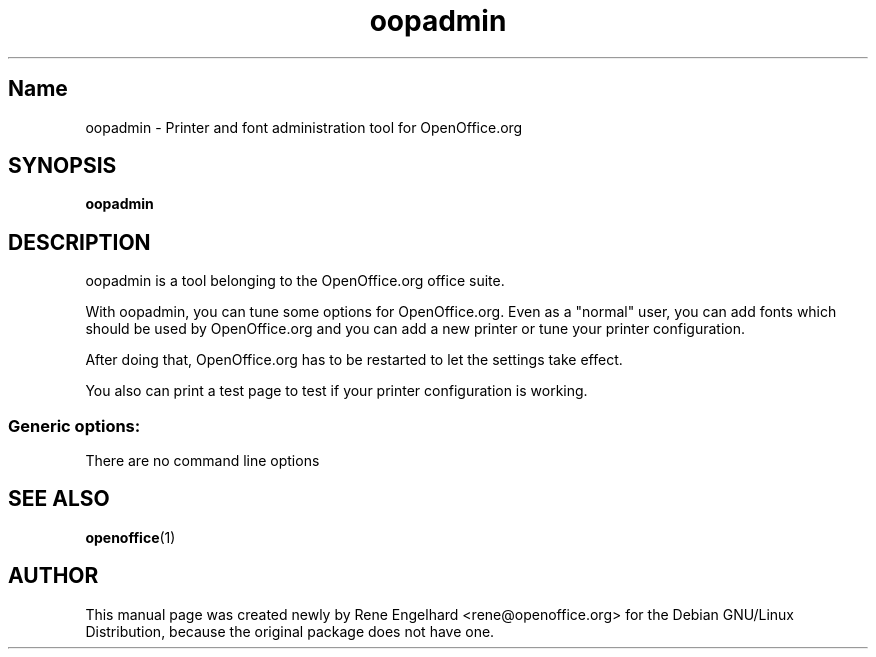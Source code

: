 .TH oopadmin "1" "April 2002" "OpenOffice.org 1.0.1" "User Commands"
.SH "Name"
oopadmin \- Printer and font administration tool for OpenOffice.org
.SH SYNOPSIS
.B oopadmin
.SH DESCRIPTION
oopadmin is a tool belonging to the OpenOffice.org office suite.

With oopadmin, you can tune some options for OpenOffice.org.
Even as a "normal" user, you can add fonts which should be used by
OpenOffice.org and you can add a new printer or tune your printer
configuration.

After doing that, OpenOffice.org has to be restarted to let the
settings take effect.

You also can print a test page to test if your printer configuration
is working.

.SS "Generic options:"
There are no command line options
.SH SEE ALSO
.BR openoffice (1)
.SH AUTHOR
This manual page was created newly by Rene Engelhard
<rene@openoffice.org> for the Debian GNU/Linux Distribution, because the original package does not have one.
